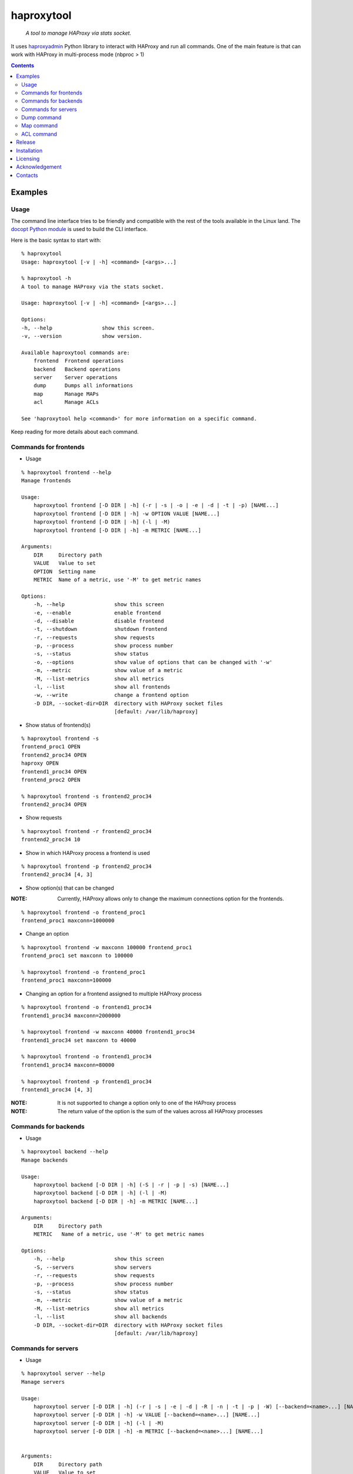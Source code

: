 .. haproxytool
.. README.rst

haproxytool
===========

    *A tool to manage HAProxy via stats socket.*

It uses `haproxyadmin <https://github.com/unixsurfer/haproxyadmin>`_
Python library to interact with HAProxy and run all commands.
One of the main feature is that can work with HAProxy in multi-process mode (nbproc > 1)

.. contents::

Examples
--------

Usage
~~~~~

The command line interface tries to be friendly and compatible with the rest of
the tools available in the Linux land. The `docopt Python module
<https://pypi.python.org/pypi/docopt>`_ is used to build the CLI interface.

Here is the basic syntax to start with::

    % haproxytool
    Usage: haproxytool [-v | -h] <command> [<args>...]

    % haproxytool -h
    A tool to manage HAProxy via the stats socket.

    Usage: haproxytool [-v | -h] <command> [<args>...]

    Options:
    -h, --help                show this screen.
    -v, --version             show version.

    Available haproxytool commands are:
        frontend  Frontend operations
        backend   Backend operations
        server    Server operations
        dump      Dumps all informations
        map       Manage MAPs
        acl       Manage ACLs

    See 'haproxytool help <command>' for more information on a specific command.

Keep reading for more details about each command.

Commands for frontends
~~~~~~~~~~~~~~~~~~~~~~

* Usage

::

    % haproxytool frontend --help
    Manage frontends

    Usage:
        haproxytool frontend [-D DIR | -h] (-r | -s | -o | -e | -d | -t | -p) [NAME...]
        haproxytool frontend [-D DIR | -h] -w OPTION VALUE [NAME...]
        haproxytool frontend [-D DIR | -h] (-l | -M)
        haproxytool frontend [-D DIR | -h] -m METRIC [NAME...]

    Arguments:
        DIR     Directory path
        VALUE   Value to set
        OPTION  Setting name
        METRIC  Name of a metric, use '-M' to get metric names

    Options:
        -h, --help                show this screen
        -e, --enable              enable frontend
        -d, --disable             disable frontend
        -t, --shutdown            shutdown frontend
        -r, --requests            show requests
        -p, --process             show process number
        -s, --status              show status
        -o, --options             show value of options that can be changed with '-w'
        -m, --metric              show value of a metric
        -M, --list-metrics        show all metrics
        -l, --list                show all frontends
        -w, --write               change a frontend option
        -D DIR, --socket-dir=DIR  directory with HAProxy socket files
                                  [default: /var/lib/haproxy]

* Show status of frontend(s)

::

    % haproxytool frontend -s
    frontend_proc1 OPEN
    frontend2_proc34 OPEN
    haproxy OPEN
    frontend1_proc34 OPEN
    frontend_proc2 OPEN

    % haproxytool frontend -s frontend2_proc34
    frontend2_proc34 OPEN

* Show requests

::

    % haproxytool frontend -r frontend2_proc34
    frontend2_proc34 10

* Show in which HAProxy process a frontend is used

::

    % haproxytool frontend -p frontend2_proc34
    frontend2_proc34 [4, 3]

* Show option(s) that can be changed

:NOTE: Currently, HAProxy allows only to change the maximum connections option for the frontends.

::

    % haproxytool frontend -o frontend_proc1
    frontend_proc1 maxconn=1000000

* Change an option

::

    % haproxytool frontend -w maxconn 100000 frontend_proc1
    frontend_proc1 set maxconn to 100000

    % haproxytool frontend -o frontend_proc1
    frontend_proc1 maxconn=100000

* Changing an option for a frontend assigned to multiple HAProxy process

::

    % haproxytool frontend -o frontend1_proc34
    frontend1_proc34 maxconn=2000000

    % haproxytool frontend -w maxconn 40000 frontend1_proc34
    frontend1_proc34 set maxconn to 40000

    % haproxytool frontend -o frontend1_proc34
    frontend1_proc34 maxconn=80000

    % haproxytool frontend -p frontend1_proc34
    frontend1_proc34 [4, 3]

:NOTE: It is not supported to change a option only to one of the HAProxy
    process

:NOTE: The return value of the option is the sum of the values across all
    HAProxy processes

Commands for backends
~~~~~~~~~~~~~~~~~~

* Usage

::

    % haproxytool backend --help
    Manage backends

    Usage:
        haproxytool backend [-D DIR | -h] (-S | -r | -p | -s) [NAME...]
        haproxytool backend [-D DIR | -h] (-l | -M)
        haproxytool backend [-D DIR | -h] -m METRIC [NAME...]

    Arguments:
        DIR     Directory path
        METRIC   Name of a metric, use '-M' to get metric names

    Options:
        -h, --help                show this screen
        -S, --servers             show servers
        -r, --requests            show requests
        -p, --process             show process number
        -s, --status              show status
        -m, --metric              show value of a metric
        -M, --list-metrics        show all metrics
        -l, --list                show all backends
        -D DIR, --socket-dir=DIR  directory with HAProxy socket files
                                  [default: /var/lib/haproxy]

Commands for servers
~~~~~~~~~~~~~~~~~~~~

* Usage

::

    % haproxytool server --help
    Manage servers

    Usage:
        haproxytool server [-D DIR | -h] (-r | -s | -e | -d | -R | -n | -t | -p | -W) [--backend=<name>...] [NAME...]
        haproxytool server [-D DIR | -h] -w VALUE [--backend=<name>...] [NAME...]
        haproxytool server [-D DIR | -h] (-l | -M)
        haproxytool server [-D DIR | -h] -m METRIC [--backend=<name>...] [NAME...]


    Arguments:
        DIR     Directory path
        VALUE   Value to set
        METRIC  Name of a metric, use '-M' to get metric names

    Options:
        -h, --help                show this screen
        -e, --enable              enable server
        -d, --disable             disable server
        -R, --ready               set server in normal mode
        -n, --drain               drain server
        -t, --maintenance         set server in maintenance mode
        -r, --requests            show requests
        -p, --process             show process number
        -s, --status              show status
        -m, --metric              show value of a metric
        -M, --list-metrics        show all metrics
        -l, --list                show all servers
        -w, --weight              change weight for server
        -W, --get-weight          show weight of server
        -D DIR, --socket-dir=DIR  directory with HAProxy socket files
                                  [default: /var/lib/haproxy]

* List all servers

::

    % haproxytool server -l
    # backendname servername
    backend1_proc34                bck1_proc34_srv1
    backend1_proc34                bck1_proc34_srv2
    backend1_proc34                bck_all_srv1
    backend_proc2                  bck_proc2_srv4_proc2
    backend_proc2                  bck_proc2_srv3_proc2
    backend_proc2                  bck_proc2_srv2_proc2
    backend_proc2                  bck_proc2_srv1_proc2
    backend_proc1                  member1_proc1
    backend_proc1                  member2_proc1
    backend_proc1                  bck_all_srv1
    backend2_proc34                bck2_proc34_srv1
    backend2_proc34                bck_all_srv1
    backend2_proc34                bck2_proc34_srv2

* Show status of servers per backend

::

    % haproxytool server -s --backend=backend_proc1
    # backendname servername
    backend_proc1                  bck_all_srv1                               DOWN
    backend_proc1                  member1_proc1                              no check
    backend_proc1                  member2_proc1                              no check


    % haproxytool server -s --backend=backend_proc1 --backend=backend2_proc34
    # backendname servername
    backend_proc1                  member1_proc1                              no check
    backend_proc1                  bck_all_srv1                               DOWN
    backend_proc1                  member2_proc1                              no check
    backend2_proc34                bck2_proc34_srv2                           UP
    backend2_proc34                bck2_proc34_srv1                           no check
    backend2_proc34                bck_all_srv1                               no check

* Show weight of servers across all backends and per backend

::

    % haproxytool server -W bck_all_srv1
    # backendname servername
    backend1_proc34                bck_all_srv1                               1
    backend2_proc34                bck_all_srv1                               1
    backend_proc1                  bck_all_srv1                               100
    pparissis at axilleas in ~/bin

    % haproxytool server -W bck_all_srv1 --backend=backend_proc1 --backend=backend2_proc34
    # backendname servername
    backend_proc1                  bck_all_srv1                               100
    backend2_proc34                bck_all_srv1                               1
    pparissis at axilleas in ~/bin

* Set weight on servers across all backends and per backend

::

    % haproxytool server -w 10 bck_all_srv1
    bck_all_srv1 backend set weight to 10 in backend2_proc34 backend
    bck_all_srv1 backend set weight to 10 in backend1_proc34 backend
    bck_all_srv1 backend set weight to 10 in backend_proc1 backend

    % haproxytool server -w 50 bck_all_srv1 --backend=backend_proc1 --backend=backend2_proc34
    bck_all_srv1 backend set weight to 50 in backend_proc1 backend
    bck_all_srv1 backend set weight to 50 in backend2_proc34 backend
    pparissis at axilleas in ~/bin

* Show requests

::

    % haproxytool server -r bck_all_srv1
    # backendname servername
    backend_proc1                  bck_all_srv1                               0
    backend2_proc34                bck_all_srv1                               2
    backend1_proc34                bck_all_srv1                               10

* List metric names available from the statistics

::

    % haproxytool server -M
    qcur
    qmax
    scur
    smax
    stot
    bin
    bout
    dresp
    econ
    eresp
    wretr
    wredis
    weight
    act
    bck
    chkfail
    chkdown
    lastchg
    downtime
    qlimit
    throttle
    lbtot
    rate
    rate_max
    check_duration
    hrsp_1xx
    hrsp_2xx
    hrsp_3xx
    hrsp_4xx
    hrsp_5xx
    hrsp_other
    cli_abrt
    srv_abrt
    lastsess
    qtime
    ctime
    rtime
    ttime

Please consult `CSV format of HAProxy <http://cbonte.github.io/haproxy-dconv/configuration-1.5.html#9.1>`_ for their
description.

* Show the value of a specific metric

::


    % haproxytool server -m bin bck_all_srv1
    # backendname servername
    backend1_proc34                bck_all_srv1                               760
    backend2_proc34                bck_all_srv1                               152
    backend_proc1                  bck_all_srv1                               0

* Show in which HAProxy process a server is used

::

    % haproxytool server -p bck_all_srv1
    # backendname servername
    backend2_proc34                bck_all_srv1                               [4, 3]
    backend_proc1                  bck_all_srv1                               [1]
    backend1_proc34                bck_all_srv1                               [4, 3]

* Enable/disable a server

::

    % haproxytool server -d bck_all_srv1
    bck_all_srv1 disabled in backend1_proc34 backend
    bck_all_srv1 disabled in backend_proc1 backend
    bck_all_srv1 disabled in backend2_proc34 backend

    % haproxytool server -s bck_all_srv1
    # backendname servername
    backend_proc1                  bck_all_srv1                               MAINT
    backend2_proc34                bck_all_srv1                               MAINT
    backend1_proc34                bck_all_srv1                               MAINT

    % haproxytool server -e bck_all_srv1
    bck_all_srv1 enabled in backend2_proc34 backend
    bck_all_srv1 enabled in backend1_proc34 backend
    bck_all_srv1 enabled in backend_proc1 backend

    % haproxytool server -s bck_all_srv1
    # backendname servername
    backend1_proc34                bck_all_srv1                               UP
    backend2_proc34                bck_all_srv1                               no check
    backend_proc1                  bck_all_srv1                               DOWN

Dump command
~~~~~~~~~~~~

* Usage

::

    % haproxytool dump --help
    Dump a collection of information about frontends, backends and servers

    Usage:
        haproxytool dump [-fpsh -D DIR ]

    Options:
        -h, --help                show this screen
        -f, --frontends           show frontends
        -b, --backends            show backend
        -s, --servers             show server
        -D DIR, --socket-dir=DIR  directory with HAProxy socket files
                                  [default: /var/lib/haproxy]

Map command
~~~~~~~~~~~~

* Usage

::

    % haproxytool dump --help
    Manage MAPs

    Usage:
        haproxytool map [-D DIR | -h] -l
        haproxytool map [-D DIR | -h] (-s | -c ) MAPID
        haproxytool map [-D DIR | -h] -g MAPID KEY
        haproxytool map [-D DIR | -h] (-S | -A) MAPID KEY VALUE
        haproxytool map [-D DIR | -h] -d MAPID KEY


    Arguments:
        DIR     Directory path
        MAPID   ID of the map or file returned by show map
        KEY     ID of key
        VALUE   Value to set

    Options:
        -h, --help                show this screen
        -A, --add                 add a <KEY> entry into the map <MAPID>
        -s, --show                show map
        -g, --get                 lookup the value of a key in the map
        -c, --clear               clear all entries for a map
        -l, --list                list all map ids
        -S, --set                 set a new value for a key in a map
        -d, --delete              delete all the map entries from the map <MAPID>
                                  corresponding to the key <KEY>
        -D DIR, --socket-dir=DIR  directory with HAProxy socket files
                                  [default: /var/lib/haproxy]

* List all MAPIDs

::

    % haproxytool map -l
    # id (file) description
    4 (/etc/haproxy/v-m1-bk) pattern loaded from file '/etc/haproxy/v-m1-bk'
    used by map at file '/etc/haproxy/haproxy.cfg' line 87

* Show the content of a map

::

    % haproxytool map -s 4
    0xb743f0 0 www.foo.com-0
    0xb74460 1 www.foo.com-1

* Add a key to a map

::

    % haproxytool map -A 4 3 www.goo.com
    key was added successfully

    % haproxytool map -s 4
    0xb743f0 0 www.foo.com-0
    0xb74460 1 www.foo.com-1
    0x28f0f50 3 www.goo.com

* Delete an entry from a map

::

    % haproxytool map -d 4 3
    key was deleted successfully

    % haproxytool map -s 4
    0xb743f0 0 www.foo.com-0
    0xb74460 1 www.foo.com-1

* Set a value for a key in a map

::

    % haproxytool map -S 4 1 bar.com
    value was set successfully

    % haproxytool map -s 4
    0xb743f0 0 www.foo.com-0
    0xb74460 1 bar.com

* Clear all entries of a map

::

    % haproxytool map -c 4
    all entries of map were cleared successfully

    % haproxytool map -s 4

    %

:NOTE: Currently, HAProxy doesn't allow to create new MAPs via the stats socket.

ACL command
~~~~~~~~~~~

* Usage

::

    % haproxytool acl --help
    Manage ACLs

    Usage:
        haproxytool acl [-D DIR | -h] -l
        haproxytool acl [-D DIR | -h] (-c | -s) ACLID
        haproxytool acl [-D DIR | -h] (-A | -g ) ACLID VALUE
        haproxytool acl [-D DIR | -h] -d ACLID KEY


    Arguments:
        DIR     Directory path
        ACLID   ID of the acl or file returned by show acl
        VALUE   Value to set
        KEY     Key ID of ACL value/pattern

    Options:
        -h, --help                show this screen
        -A, --add                 add a <KEY> entry into the acl <ACLID>
        -s, --show                show acl
        -g, --get                 lookup the value of a key in the acl
        -c, --clear               clear all entries for a acl
        -l, --list                list all acl ids
        -d, --delete              delete all the acl entries from the acl <ACLID>
                                corresponding to the key <KEY>
        -D DIR, --socket-dir=DIR  directory with HAProxy socket files
                                [default: /var/lib/haproxy]

* List all ACLIDs

::


    % haproxytool acl -D /run/haproxy -l
    # id (file) description
    0 (/etc/haproxy/wl_stats) pattern loaded from file '/etc/haproxy/wl_stats' used by acl at file '/etc/haproxy/haproxy.cfg' line 55
    1 () acl 'src' file '/etc/haproxy/haproxy.cfg' line 55
    2 (/etc/haproxy/bl_frontend) pattern loaded from file '/etc/haproxy/bl_frontend' used by acl at file '/etc/haproxy/haproxy.cfg' line 85
    3 () acl 'src' file '/etc/haproxy/haproxy.cfg' line 85
    5 () acl 'ssl_fc' file '/etc/haproxy/haproxy.cfg' line 88
    6 () acl 'req.cook' file '/etc/haproxy/haproxy.cfg' line 101
    7 () acl 'req.cook' file '/etc/haproxy/haproxy.cfg' line 102
    8 () acl 'req.cook' file '/etc/haproxy/haproxy.cfg' line 103

* Show the content of a acl

::

    % haproxytool acl -D /run/haproxy -s 2
    0x2115c90 11.155.183.41
    0x3e92f80 10.10.10.10

* Add an entry in a acl

::

    % haproxytool acl -D /run/haproxy --add 2 12.12.12.0
    value was added successfully

    % haproxytool acl -D /run/haproxy -s 2
    0x2115c90 11.155.183.41
    0x3e92f80 10.10.10.10
    0x21341e0 12.12.12.0

* Delete an entry from acl

::

    % haproxytool acl -D /run/haproxy --delete 2 12.12.12.0
    key was deleted successfully

    % haproxytool acl -D /run/haproxy -s 2
    0x2115c90 11.155.183.41
    0x3e92f80 10.10.10.10

* Lookup entries in acl for debugging purposes

::

    % haproxytool acl -D /run/haproxy -g 2 11.155.183.41
    type=ip, case=sensitive, match=yes, idx=tree, pattern="11.155.183.41"

    %haproxytool acl -D /run/haproxy -g 2 11.155.183.0
    type=ip, case=sensitive, match=no

* Clear all entries from a acl

::

    % haproxytool acl -D /run/haproxy -s 2
    0x2115c90 11.155.183.41
    0x3e92f80 10.10.10.10

    % haproxytool acl -D /run/haproxy -c 2
    all entries of acl were cleared successfully

    % haproxytool acl -D /run/haproxy -s 2

    %

Release
-------

To make a release you should first create a signed tag, pbr will use this for the version number::

   git tag -s 0.0.9 -m 'bump release'
   git push --tags

Create the source distribution archive (the archive will be placed in the **dist** directory)::

   python setup.py sdist

Installation
------------

From Source::

   sudo python setup.py install

Build (source) RPMs::

   python setup.py clean --all; python setup.py bdist_rpm

Booking.com instructions::

   python setup.py clean --all
   python setup.py sdist

Build a source archive for manual installation::

   python setup.py sdist

Licensing
---------

Apache 2.0

Acknowledgement
---------------
This program was originally developed for Booking.com.  With approval
from Booking.com, the code was generalised and published as Open Source
on github, for which the author would like to express his gratitude.

Contacts
--------

**Project website**: https://github.com/unixsurfer/haproxytool

**Author**: Palvos Parissis <pavlos.parissis@gmail.com>
